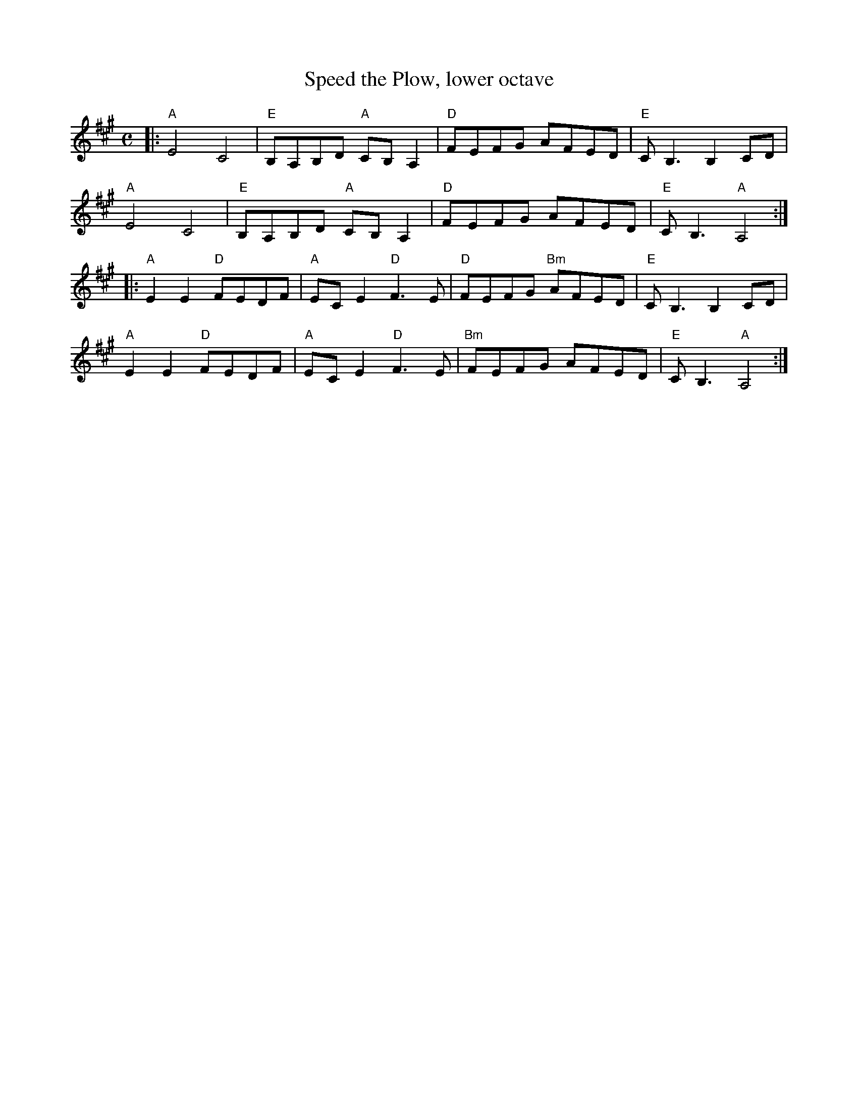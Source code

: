 X:2
T:Speed the Plow, lower octave
R:Reel
M:C
L:1/8
K:A %Transposed from D
|:\
"A"E4 C4 | "E"B,A,B,D "A"CB,A,2 | "D"FEFG AFED | "E"C2<B,2 B,2 CD | 
"A"E4 C4 | "E"B,A,B,D "A"CB,A,2 | "D"FEFG AFED | "E"CB,3 "A"A,4 :| 
|:\
"A"E2E2 "D"FEDF | "A"ECE2 "D"F3E | "D"FEFG "Bm"AFED | "E"C2<B,2 B,2CD | 
"A"E2E2 "D"FEDF | "A"ECE2 "D"F3E | "Bm"FEFG AFED | "E"CB,3 "A"A,4 :|] 
